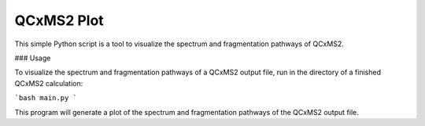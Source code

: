 QCxMS2 Plot
========================

This simple Python script is a tool to visualize the spectrum and fragmentation pathways of QCxMS2. 


### Usage

To visualize the spectrum and fragmentation pathways of a QCxMS2 output file, run in the directory of a finished QCxMS2 calculation:

```bash
main.py  
```

This program will generate a plot of the spectrum and fragmentation pathways of the QCxMS2 output file.
